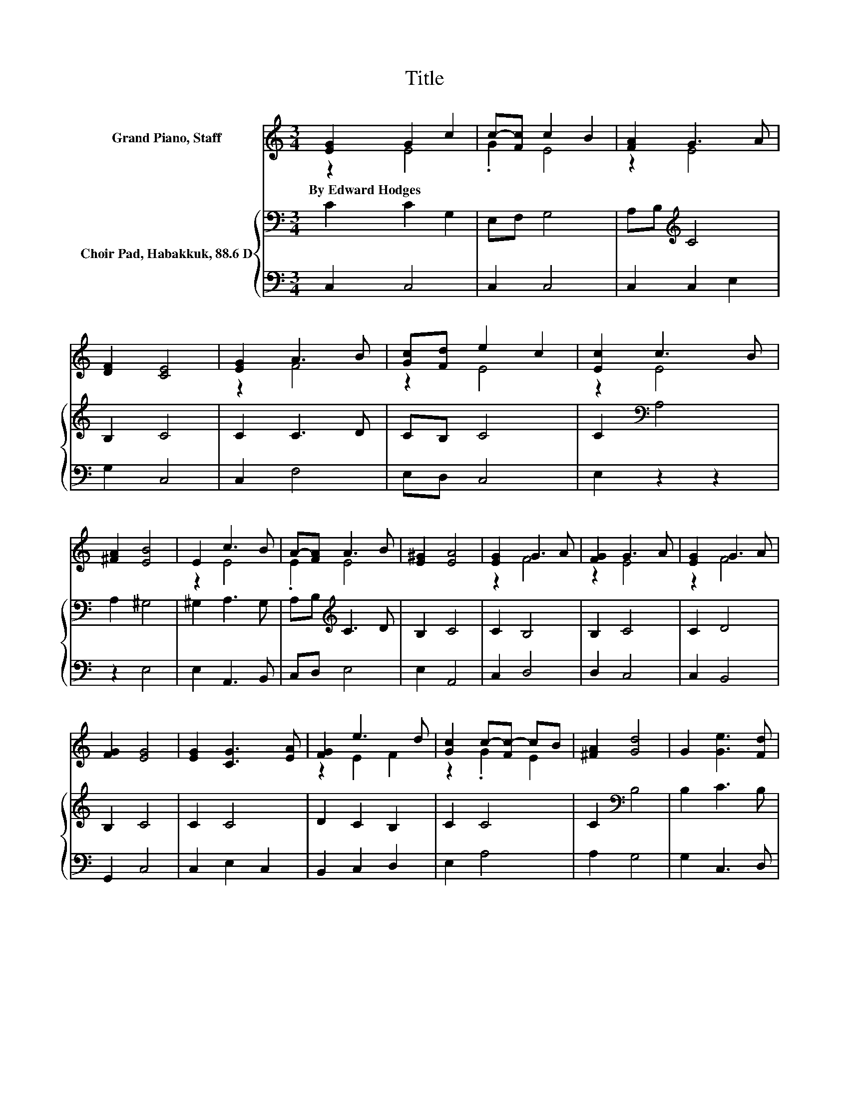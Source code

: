 X:1
T:Title
%%score ( 1 2 ) { 3 | 4 }
L:1/8
M:3/4
K:C
V:1 treble nm="Grand Piano, Staff"
V:2 treble 
V:3 bass nm="Choir Pad, Habakkuk, 88.6 D"
V:4 bass 
V:1
 [EG]2 G2 c2 | c-[Fc] c2 B2 | [FA]2 G3 A | [DF]2 [CE]4 | [EG]2 A3 B | [Gc][Fd] e2 c2 | [Ec]2 c3 B | %7
w: By~Edward~Hodges * *|||||||
 [^FA]2 [EB]4 | E2 c3 B | A-[FA] A3 B | [E^G]2 [EA]4 | [EG]2 G3 A | [FG]2 G3 A | [EG]2 G3 A | %14
w: |||||||
 [FG]2 [EG]4 | [EG]2 [CG]3 [EA] | [FG]2 e3 d | [Gc]2 c-[Fc-] cB | [^FA]2 [Gd]4 | G2 [Ge]3 [Fd] | %20
w: ||||||
 [Ec]2 [Ec]3 [Fd] | [DB]2 [Ec]4- | [Ec]4 z2 |] %23
w: |||
V:2
 z2 E4 | .G2 E4 | z2 E4 | x6 | z2 F4 | z2 E4 | z2 E4 | x6 | z2 E4 | .E2 E4 | x6 | z2 F4 | z2 E4 | %13
 z2 F4 | x6 | x6 | z2 E2 F2 | z2 .G2 E2 | x6 | x6 | x6 | x6 | x6 |] %23
V:3
 C2 C2 G,2 | E,F, G,4 | A,B,[K:treble] C4 | B,2 C4 | C2 C3 D | CB, C4 | C2[K:bass] A,4 | A,2 ^G,4 | %8
 ^G,2 A,3 G, | A,B,[K:treble] C3 D | B,2 C4 | C2 B,4 | B,2 C4 | C2 D4 | B,2 C4 | C2 C4 | %16
 D2 C2 B,2 | C2 C4 | C2[K:bass] B,4 | B,2 C3 B, | C2 z2 z2 | G,2 G,4- | G,4 z2 |] %23
V:4
 C,2 C,4 | C,2 C,4 | C,2 C,2 E,2 | G,2 C,4 | C,2 F,4 | E,D, C,4 | E,2 z2 z2 | z2 E,4 | %8
 E,2 A,,3 B,, | C,D, E,4 | E,2 A,,4 | C,2 D,4 | D,2 C,4 | C,2 B,,4 | G,,2 C,4 | C,2 E,2 C,2 | %16
 B,,2 C,2 D,2 | E,2 A,4 | A,2 G,4 | G,2 C,3 D, | E,F, G,4 | G,,2 C,4- | C,4 z2 |] %23

